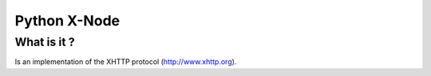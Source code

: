 =============
Python X-Node
=============

What is it ?
____________

Is an implementation of the XHTTP protocol (http://www.xhttp.org).

